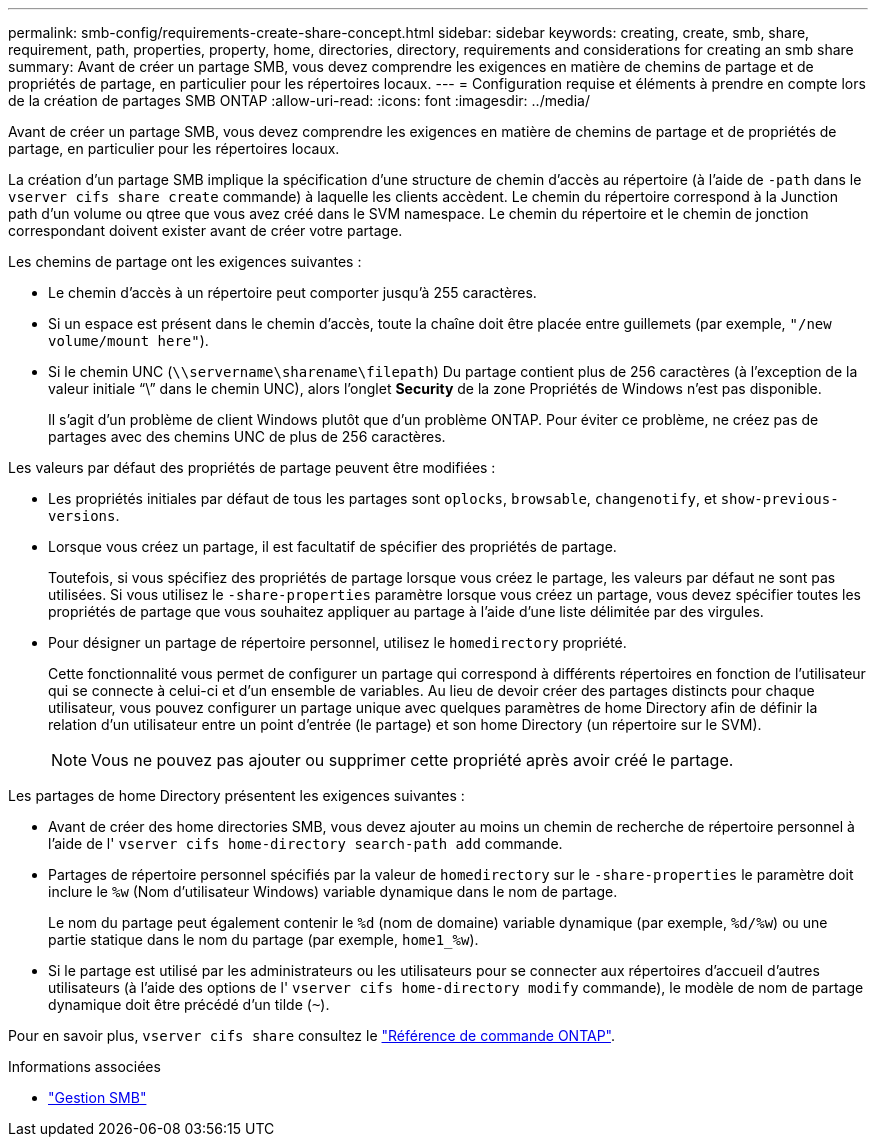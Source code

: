 ---
permalink: smb-config/requirements-create-share-concept.html 
sidebar: sidebar 
keywords: creating, create, smb, share, requirement, path, properties, property, home, directories, directory, requirements and considerations for creating an smb share 
summary: Avant de créer un partage SMB, vous devez comprendre les exigences en matière de chemins de partage et de propriétés de partage, en particulier pour les répertoires locaux. 
---
= Configuration requise et éléments à prendre en compte lors de la création de partages SMB ONTAP
:allow-uri-read: 
:icons: font
:imagesdir: ../media/


[role="lead"]
Avant de créer un partage SMB, vous devez comprendre les exigences en matière de chemins de partage et de propriétés de partage, en particulier pour les répertoires locaux.

La création d'un partage SMB implique la spécification d'une structure de chemin d'accès au répertoire (à l'aide de `-path` dans le `vserver cifs share create` commande) à laquelle les clients accèdent. Le chemin du répertoire correspond à la Junction path d'un volume ou qtree que vous avez créé dans le SVM namespace. Le chemin du répertoire et le chemin de jonction correspondant doivent exister avant de créer votre partage.

Les chemins de partage ont les exigences suivantes :

* Le chemin d'accès à un répertoire peut comporter jusqu'à 255 caractères.
* Si un espace est présent dans le chemin d'accès, toute la chaîne doit être placée entre guillemets (par exemple, `"/new volume/mount here"`).
* Si le chemin UNC (`\\servername\sharename\filepath`) Du partage contient plus de 256 caractères (à l'exception de la valeur initiale "`\`" dans le chemin UNC), alors l'onglet *Security* de la zone Propriétés de Windows n'est pas disponible.
+
Il s'agit d'un problème de client Windows plutôt que d'un problème ONTAP. Pour éviter ce problème, ne créez pas de partages avec des chemins UNC de plus de 256 caractères.



Les valeurs par défaut des propriétés de partage peuvent être modifiées :

* Les propriétés initiales par défaut de tous les partages sont `oplocks`, `browsable`, `changenotify`, et `show-previous-versions`.
* Lorsque vous créez un partage, il est facultatif de spécifier des propriétés de partage.
+
Toutefois, si vous spécifiez des propriétés de partage lorsque vous créez le partage, les valeurs par défaut ne sont pas utilisées. Si vous utilisez le `-share-properties` paramètre lorsque vous créez un partage, vous devez spécifier toutes les propriétés de partage que vous souhaitez appliquer au partage à l'aide d'une liste délimitée par des virgules.

* Pour désigner un partage de répertoire personnel, utilisez le `homedirectory` propriété.
+
Cette fonctionnalité vous permet de configurer un partage qui correspond à différents répertoires en fonction de l'utilisateur qui se connecte à celui-ci et d'un ensemble de variables. Au lieu de devoir créer des partages distincts pour chaque utilisateur, vous pouvez configurer un partage unique avec quelques paramètres de home Directory afin de définir la relation d'un utilisateur entre un point d'entrée (le partage) et son home Directory (un répertoire sur le SVM).

+
[NOTE]
====
Vous ne pouvez pas ajouter ou supprimer cette propriété après avoir créé le partage.

====


Les partages de home Directory présentent les exigences suivantes :

* Avant de créer des home directories SMB, vous devez ajouter au moins un chemin de recherche de répertoire personnel à l'aide de l' `vserver cifs home-directory search-path add` commande.
* Partages de répertoire personnel spécifiés par la valeur de `homedirectory` sur le `-share-properties` le paramètre doit inclure le `%w` (Nom d'utilisateur Windows) variable dynamique dans le nom de partage.
+
Le nom du partage peut également contenir le `%d` (nom de domaine) variable dynamique (par exemple, `%d/%w`) ou une partie statique dans le nom du partage (par exemple, `home1_%w`).

* Si le partage est utilisé par les administrateurs ou les utilisateurs pour se connecter aux répertoires d'accueil d'autres utilisateurs (à l'aide des options de l' `vserver cifs home-directory modify` commande), le modèle de nom de partage dynamique doit être précédé d'un tilde (`~`).


Pour en savoir plus, `vserver cifs share` consultez le link:https://docs.netapp.com/us-en/ontap-cli/search.html?q=vserver+cifs+share["Référence de commande ONTAP"^].

.Informations associées
* link:../smb-admin/index.html["Gestion SMB"]

